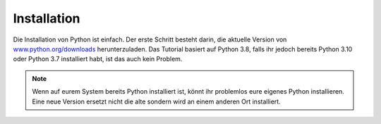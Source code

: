 Installation
============

Die Installation von Python ist einfach. Der erste Schritt besteht darin, die
aktuelle Version von `www.python.org/downloads
<https://www.python.org/downloads/>`_ herunterzuladen. Das Tutorial basiert auf
Python 3.8, falls ihr jedoch bereits Python 3.10 oder Python 3.7 installiert
habt, ist das auch kein Problem.

.. tab:: Linux

   Bei den meisten Linux-Distributionen ist Pyython bereits installiert. Wenn
   eine vorkompilierte Version von Python in eurer Linux-Distribution existiert,
   empfehle ich euch, diese zu verwenden.

.. tab:: MacOS

   Ihr benötigt eine Python-Version, die zu eurem MacOS und eurem Prozessor
   passt. Wenn ihr die richtige Variante ermittelt habt, könnt ihr die
   Image-Datei herunterladen und mit einem Doppelklick mounten und anschließend
   das darin enthaltene Installationsprogramm starten. Anschließend befindet
   sich Python im :file:`Programme`-Ordner.

   Wenn ihr `Homebrew <https://brew.sh/>`_ verwendet, könnt ihr Python auch
   einfach im Terminal installieren mit:

   .. code-block:: console

      $ brew install python3

.. tab:: Windows

   Python kann für die meisten Windows-Versionen nach Windows 7 mit dem
   Python-Installationsprogramm installiert werden. Ladet die exe-Datei herunter
   und führt die Installation aus.

.. note::
   Wenn auf eurem System bereits Python installiert ist, könnt ihr problemlos
   eure eigenes Python installieren. Eine neue Version ersetzt nicht die alte
   sondern wird an einem anderen Ort installiert.

